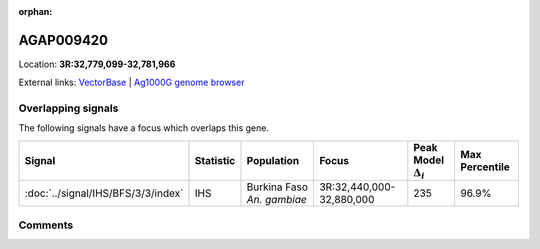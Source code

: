 :orphan:



AGAP009420
==========

Location: **3R:32,779,099-32,781,966**





External links:
`VectorBase <https://www.vectorbase.org/Anopheles_gambiae/Gene/Summary?g=AGAP009420>`_ |
`Ag1000G genome browser <https://www.malariagen.net/apps/ag1000g/phase1-AR3/index.html?genome_region=3R:32779099-32781966#genomebrowser>`_

Overlapping signals
-------------------

The following signals have a focus which overlaps this gene.

.. cssclass:: table-hover
.. list-table::
    :widths: auto
    :header-rows: 1

    * - Signal
      - Statistic
      - Population
      - Focus
      - Peak Model :math:`\Delta_{i}`
      - Max Percentile
    * - :doc:`../signal/IHS/BFS/3/3/index`
      - IHS
      - Burkina Faso *An. gambiae*
      - 3R:32,440,000-32,880,000
      - 235
      - 96.9%
    






Comments
--------


.. raw:: html

    <div id="disqus_thread"></div>
    <script>
    
    var disqus_config = function () {
        this.page.identifier = '/gene/AGAP009420';
    };
    
    (function() { // DON'T EDIT BELOW THIS LINE
    var d = document, s = d.createElement('script');
    s.src = 'https://agam-selection-atlas.disqus.com/embed.js';
    s.setAttribute('data-timestamp', +new Date());
    (d.head || d.body).appendChild(s);
    })();
    </script>
    <noscript>Please enable JavaScript to view the <a href="https://disqus.com/?ref_noscript">comments.</a></noscript>


